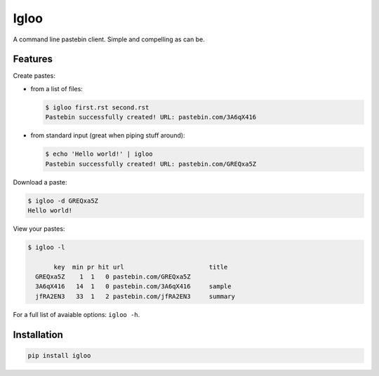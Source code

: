 Igloo
=====

A command line pastebin client. Simple and compelling as can be.


Features
--------

Create pastes:

* from a list of files:

  .. code:: bash

    $ igloo first.rst second.rst
    Pastebin successfully created! URL: pastebin.com/3A6qX416

* from standard input (great when piping stuff around):

  .. code:: bash

    $ echo 'Hello world!' | igloo 
    Pastebin successfully created! URL: pastebin.com/GREQxa5Z

Download a paste:

.. code:: bash

  $ igloo -d GREQxa5Z
  Hello world!

View your pastes:

.. code:: bash

  $ igloo -l

         key  min pr hit url                       title
    GREQxa5Z    1  1   0 pastebin.com/GREQxa5Z     
    3A6qX416   14  1   0 pastebin.com/3A6qX416     sample
    jfRA2EN3   33  1   2 pastebin.com/jfRA2EN3     summary

For a full list of avaiable options: ``igloo -h``.


Installation
------------

.. code:: bash

  pip install igloo

